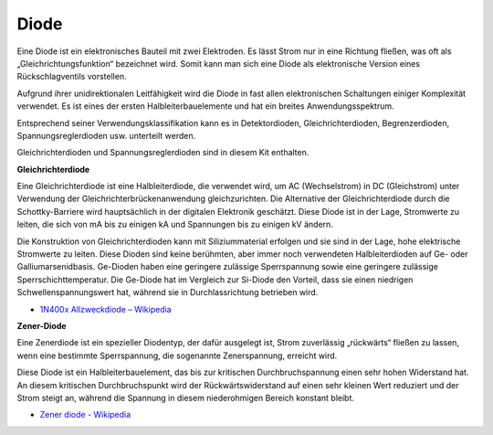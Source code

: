 .. _cpn_diode:

Diode
=================


Eine Diode ist ein elektronisches Bauteil mit zwei Elektroden. Es lässt Strom nur in eine Richtung fließen, was oft als „Gleichrichtungsfunktion“ bezeichnet wird. Somit kann man sich eine Diode als elektronische Version eines Rückschlagventils vorstellen.

Aufgrund ihrer unidirektionalen Leitfähigkeit wird die Diode in fast allen elektronischen Schaltungen einiger Komplexität verwendet. Es ist eines der ersten Halbleiterbauelemente und hat ein breites Anwendungsspektrum.

Entsprechend seiner Verwendungsklassifikation kann es in Detektordioden, Gleichrichterdioden, Begrenzerdioden, Spannungsreglerdioden usw. unterteilt werden.

Gleichrichterdioden und Spannungsreglerdioden sind in diesem Kit enthalten.

**Gleichrichterdiode**

.. image:: img/in4007_diode.png
.. image:: img/symbol_rectifier_diode.png
    :width: 200

Eine Gleichrichterdiode ist eine Halbleiterdiode, die verwendet wird, um AC (Wechselstrom) in DC (Gleichstrom) unter Verwendung der Gleichrichterbrückenanwendung gleichzurichten. Die Alternative der Gleichrichterdiode durch die Schottky-Barriere wird hauptsächlich in der digitalen Elektronik geschätzt. Diese Diode ist in der Lage, Stromwerte zu leiten, die sich von mA bis zu einigen kA und Spannungen bis zu einigen kV ändern.

Die Konstruktion von Gleichrichterdioden kann mit Siliziummaterial erfolgen und sie sind in der Lage, hohe elektrische Stromwerte zu leiten. Diese Dioden sind keine berühmten, aber immer noch verwendeten Halbleiterdioden auf Ge- oder Galliumarsenidbasis. Ge-Dioden haben eine geringere zulässige Sperrspannung sowie eine geringere zulässige Sperrschichttemperatur. Die Ge-Diode hat im Vergleich zur Si-Diode den Vorteil, dass sie einen niedrigen Schwellenspannungswert hat, während sie in Durchlassrichtung betrieben wird.

* `1N400x Allzweckdiode – Wikipedia <https://en.wikipedia.org/wiki/1N400x_general-purpose_diode>`_

**Zener-Diode**

Eine Zenerdiode ist ein spezieller Diodentyp, der dafür ausgelegt ist, Strom zuverlässig „rückwärts“ fließen zu lassen, wenn eine bestimmte Sperrspannung, die sogenannte Zenerspannung, erreicht wird.

Diese Diode ist ein Halbleiterbauelement, das bis zur kritischen Durchbruchspannung einen sehr hohen Widerstand hat. An diesem kritischen Durchbruchspunkt wird der Rückwärtswiderstand auf einen sehr kleinen Wert reduziert und der Strom steigt an, während die Spannung in diesem niederohmigen Bereich konstant bleibt.

.. image:: img/zener_diode.png
.. image:: img/symbol-zener-diode.jpg


* `Zener diode - Wikipedia <https://en.wikipedia.org/wiki/Zener_diode>`_


